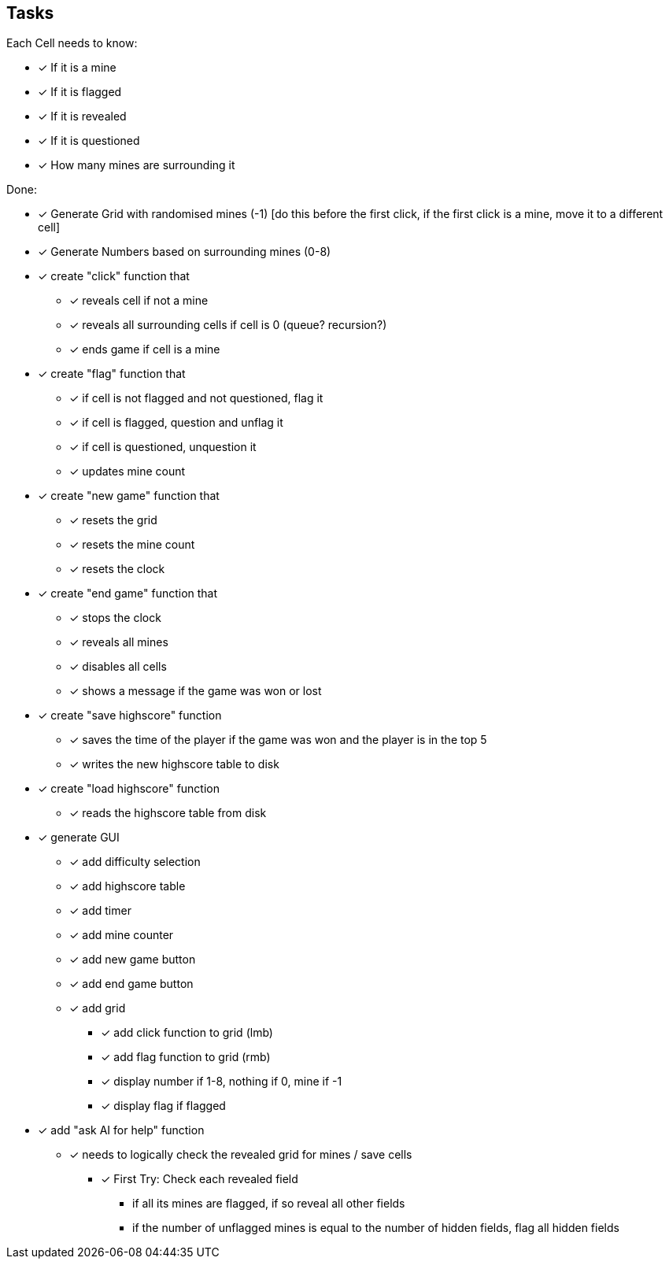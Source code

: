 == Tasks

Each Cell needs to know:

* [x] If it is a mine
* [x] If it is flagged
* [x] If it is revealed
* [x] If it is questioned
* [x] How many mines are surrounding it

Done: 

* [x] Generate Grid with randomised mines (-1) [do this before the first click, if the first click is a mine, move it to a different cell]
* [x] Generate Numbers based on surrounding mines (0-8)
* [x] create "click" function that
** [x] reveals cell if not a mine
** [x] reveals all surrounding cells if cell is 0 (queue? recursion?)
** [x] ends game if cell is a mine
* [x] create "flag" function that
** [x] if cell is not flagged and not questioned, flag it
** [x] if cell is flagged, question and unflag it
** [x] if cell is questioned, unquestion it
** [x] updates mine count
* [x] create "new game" function that
** [x] resets the grid
** [x] resets the mine count
** [x] resets the clock
* [x] create "end game" function that
** [x] stops the clock
** [x] reveals all mines
** [x] disables all cells
** [x] shows a message if the game was won or lost
* [x] create "save highscore" function
** [x] saves the time of the player if the game was won and the player is in the top 5
** [x] writes the new highscore table to disk
* [x] create "load highscore" function
** [x] reads the highscore table from disk
* [x] generate GUI
** [x] add difficulty selection
** [x] add highscore table
** [x] add timer
** [x] add mine counter
** [x] add new game button
** [x] add end game button
** [x] add grid
*** [x] add click function to grid (lmb)
*** [x] add flag function to grid (rmb)
*** [x] display number if 1-8, nothing if 0, mine if -1
*** [x] display flag if flagged
* [x] add "ask AI for help" function
** [x] needs to logically check the revealed grid for mines / save cells
*** [x] First Try: Check each revealed field
**** if all its mines are flagged, if so reveal all other fields
**** if the number of unflagged mines is equal to the number of hidden fields, flag all hidden fields
